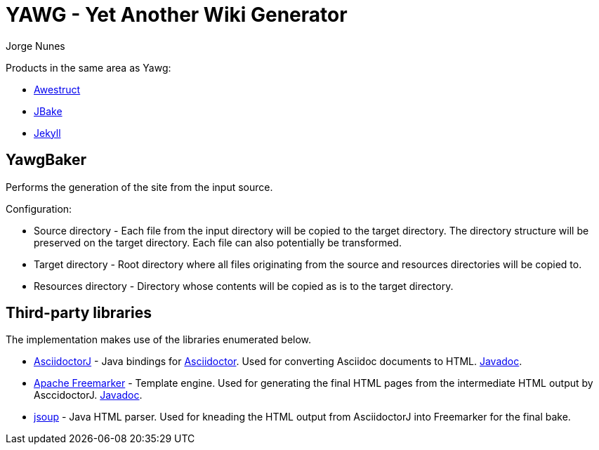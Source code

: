 = YAWG - Yet Another Wiki Generator
:author: Jorge Nunes





Products in the same area as Yawg:

* http://awestruct.org/[Awestruct]

* http://jbake.org/[JBake]

* http://jekyllrb.com/[Jekyll]





== YawgBaker

Performs the generation of the site from the input source.

Configuration:

* Source directory - Each file from the input directory will be copied
  to the target directory. The directory structure will be preserved
  on the target directory. Each file can also potentially be
  transformed.

* Target directory - Root directory where all files originating from
  the source and resources directories will be copied to.

* Resources directory - Directory whose contents will be copied as is
  to the target directory.





== Third-party libraries

The implementation makes use of the libraries enumerated below.

* https://github.com/asciidoctor/asciidoctorj[AsciidoctorJ] - Java
  bindings for http://asciidoctor.org/[Asciidoctor]. Used for
  converting Asciidoc documents to
  HTML. http://www.javadoc.io/doc/org.asciidoctor/asciidoctorj/1.5.4[Javadoc].

* http://freemarker.org/[Apache Freemarker] - Template engine. Used
  for generating the final HTML pages from the intermediate HTML
  output by AsccidoctorJ. http://freemarker.org/docs/api/[Javadoc].

* http://jsoup.org/[jsoup] - Java HTML parser. Used for kneading the
  HTML output from AsciidoctorJ into Freemarker for the final bake.


